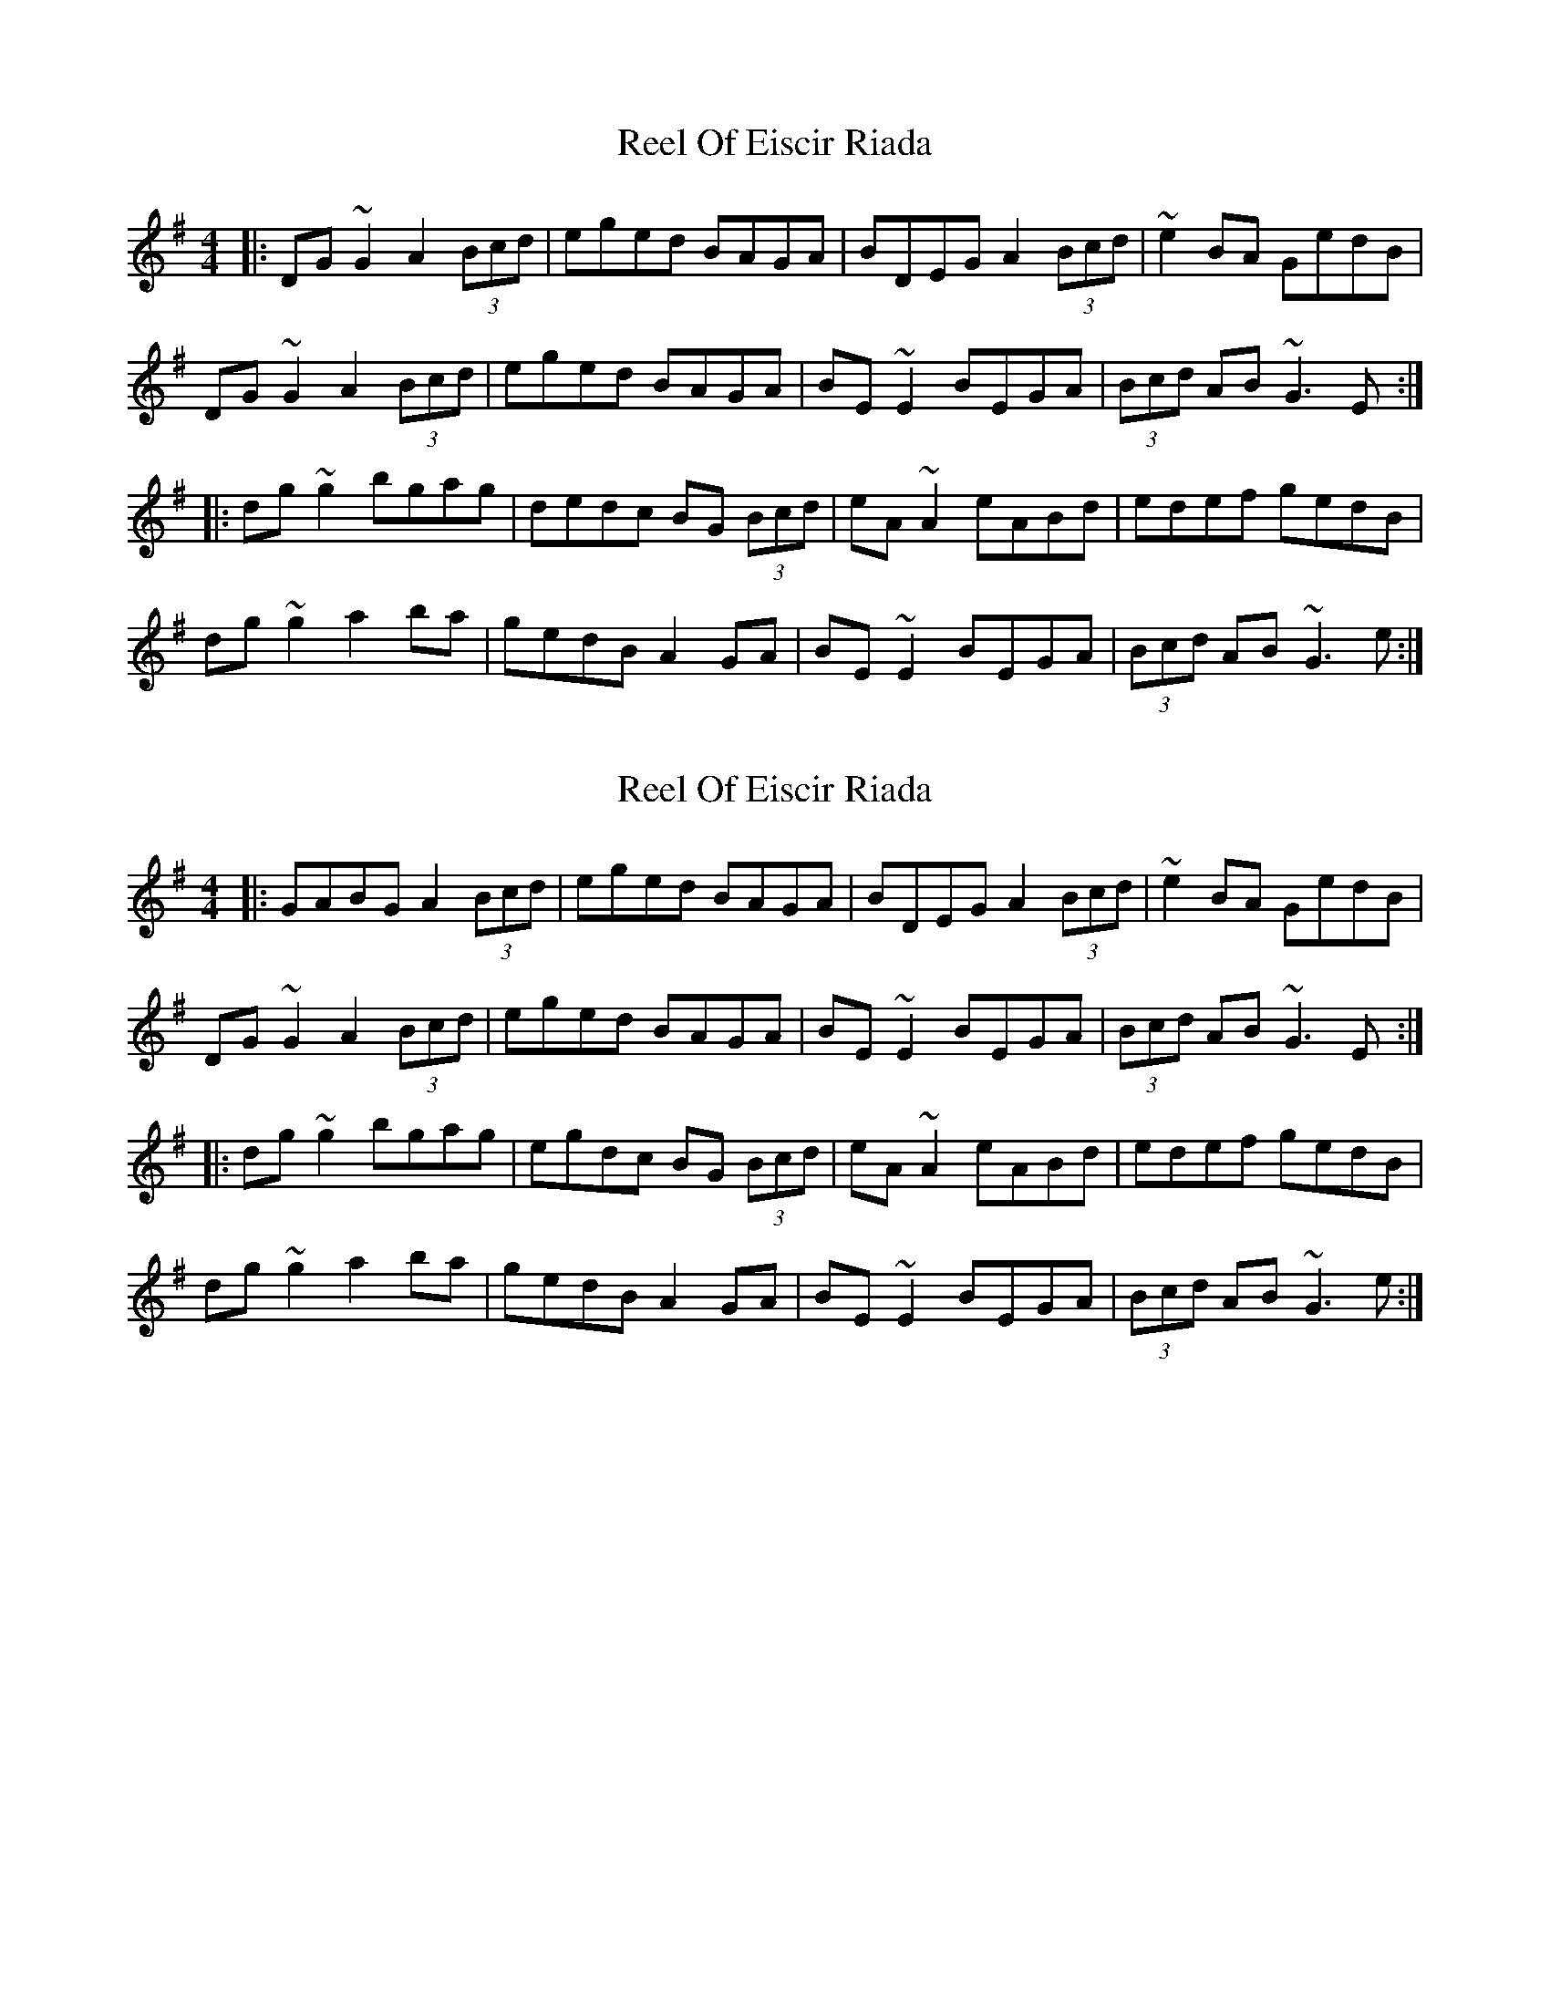 X: 1
T: Reel Of Eiscir Riada
Z: errik
S: https://thesession.org/tunes/5639#setting5639
R: reel
M: 4/4
L: 1/8
K: Gmaj
|:DG~G2 A2 (3Bcd|eged BAGA|BDEG A2 (3Bcd|~e2 BA GedB|
DG~G2 A2 (3Bcd|eged BAGA|BE~E2 BEGA|(3Bcd AB ~G3 E:|
|:dg~g2 bgag|dedc BG (3Bcd|eA~A2 eABd|edef gedB|
dg~g2 a2 ba|gedB A2 GA|BE~E2 BEGA|(3Bcd AB ~G3 e:|
X: 2
T: Reel Of Eiscir Riada
Z: EndaS
S: https://thesession.org/tunes/5639#setting22342
R: reel
M: 4/4
L: 1/8
K: Gmaj
|:GABG A2 (3Bcd|eged BAGA|BDEG A2 (3Bcd|~e2 BA GedB|
DG~G2 A2 (3Bcd|eged BAGA|BE~E2 BEGA|(3Bcd AB ~G3 E:|
|:dg~g2 bgag|egdc BG (3Bcd|eA~A2 eABd|edef gedB|
dg~g2 a2 ba|gedB A2 GA|BE~E2 BEGA|(3Bcd AB ~G3 e:|

